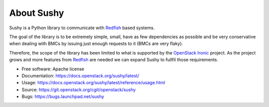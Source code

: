 About Sushy
===========

Sushy is a Python library to communicate with `Redfish`_ based systems.

The goal of the library is to be extremely simple, small, have as few
dependencies as possible and be very conservative when dealing with BMCs
by issuing just enough requests to it (BMCs are very flaky).

Therefore, the scope of the library has been limited to what is supported
by the `OpenStack Ironic <https://wiki.openstack.org/wiki/Ironic>`_
project. As the project grows and more features from `Redfish`_ are
needed we can expand Sushy to fullfil those requirements.

* Free software: Apache license
* Documentation: https://docs.openstack.org/sushy/latest/
* Usage: https://docs.openstack.org/sushy/latest/reference/usage.html
* Source: https://git.openstack.org/cgit/openstack/sushy
* Bugs: https://bugs.launchpad.net/sushy

.. _Redfish: http://www.dmtf.org/standards/redfish
